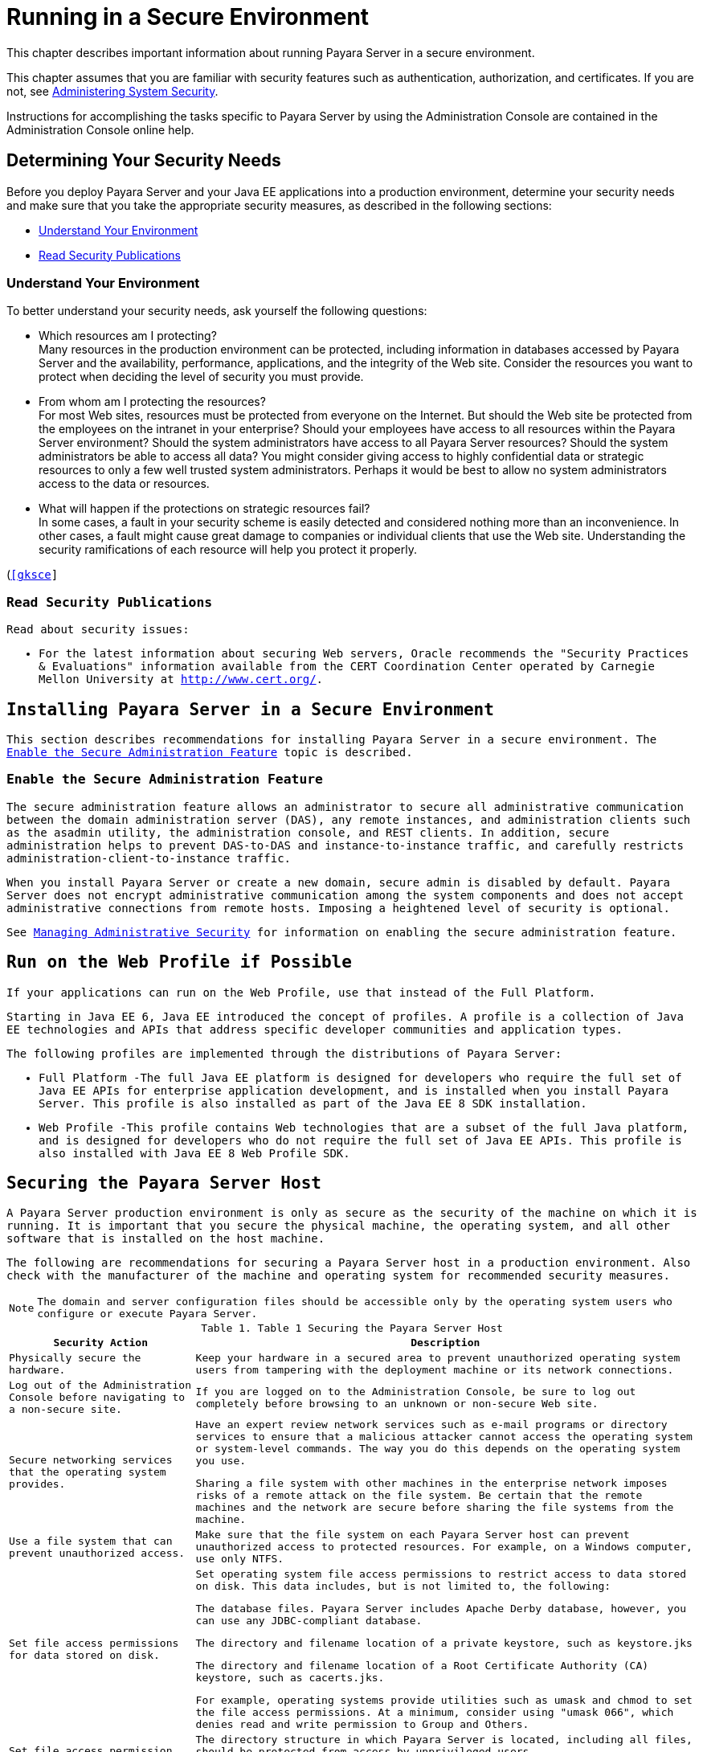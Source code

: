 [[running-in-a-secure-environment]]
= Running in a Secure Environment

This chapter describes important information about running Payara Server in a secure environment.

This chapter assumes that you are familiar with security features such as authentication, authorization, and certificates. If you are not, see
xref:system-security.adoc#administering-system-security[Administering System Security].

Instructions for accomplishing the tasks specific to Payara Server by using the Administration Console are contained in the Administration
Console online help.

[[determining-your-security-needs]]
== Determining Your Security Needs

Before you deploy Payara Server and your Java EE applications into a production environment, determine your security needs and make sure that
you take the appropriate security measures, as described in the following sections:

* xref:running-in-secure-environment.adoc#understand-your-environment[Understand Your Environment]
* xref:running-in-secure-environment.adoc#read-security-publications[Read Security Publications]

[[understand-your-environment]]
=== Understand Your Environment

To better understand your security needs, ask yourself the following questions:

* Which resources am I protecting? +
Many resources in the production environment can be protected, including information in databases accessed by Payara Server and the
availability, performance, applications, and the integrity of the Web site. Consider the resources you want to protect when deciding the level
of security you must provide.
* From whom am I protecting the resources? +
For most Web sites, resources must be protected from everyone on the Internet. But should the Web site be protected from the employees on the
intranet in your enterprise? Should your employees have access to all resources within the Payara Server environment? Should the system
administrators have access to all Payara Server resources? Should the system administrators be able to access all data? You might consider
giving access to highly confidential data or strategic resources to only a few well trusted system administrators. Perhaps it would be best to
allow no system administrators access to the data or resources.
* What will happen if the protections on strategic resources fail? +
In some cases, a fault in your security scheme is easily detected and considered nothing more than an inconvenience. In other cases, a fault
might cause great damage to companies or individual clients that use the Web site. Understanding the security ramifications of each resource will
help you protect it properly.

(`http://www.oracle.com/us/products/ondemand/index.html`)[[gksce]]

[[read-security-publications]]
=== Read Security Publications

Read about security issues:

* For the latest information about securing Web servers, Oracle recommends the "Security Practices & Evaluations" information available
from the CERT Coordination Center operated by Carnegie Mellon University at `http://www.cert.org/`.

[[installing-payara-server-in-a-secure-environment]]
== Installing Payara Server in a Secure Environment

This section describes recommendations for installing Payara Server in a secure environment. The xref:running-in-secure-environment.adoc#enable-the-secure-administration-feature[Enable the Secure Administration Feature] topic is described.

[[enable-the-secure-administration-feature]]
=== Enable the Secure Administration Feature

The secure administration feature allows an administrator to secure all administrative communication between the domain administration server
(DAS), any remote instances, and administration clients such as the asadmin utility, the administration console, and REST clients. In
addition, secure administration helps to prevent DAS-to-DAS and instance-to-instance traffic, and carefully restricts
administration-client-to-instance traffic.

When you install Payara Server or create a new domain, secure admin is disabled by default. Payara Server does not encrypt administrative
communication among the system components and does not accept administrative connections from remote hosts. Imposing a heightened
level of security is optional.

See xref:administrative-security.adoc#managing-administrative-security[Managing Administrative Security] for information on enabling the secure administration feature.

[[run-on-the-web-profile-if-possible]]
== Run on the Web Profile if Possible

If your applications can run on the Web Profile, use that instead of the Full Platform.

Starting in Java EE 6, Java EE introduced the concept of profiles. A profile is a collection of Java EE technologies and APIs that address
specific developer communities and application types.

The following profiles are implemented through the distributions of Payara Server:

* Full Platform -The full Java EE platform is designed for developers who require the full set of Java EE APIs for enterprise application
development, and is installed when you install Payara Server. This profile is also installed as part of the Java EE 8 SDK installation.
* Web Profile -This profile contains Web technologies that are a subset of the full Java platform, and is designed for developers who do not
require the full set of Java EE APIs. This profile is also installed with Java EE 8 Web Profile SDK.

[[securing-the-payara-server-host]]
== Securing the Payara Server Host

A Payara Server production environment is only as secure as the security of the machine on which it is running. It is important that you
secure the physical machine, the operating system, and all other software that is installed on the host machine.

The following are recommendations for securing a Payara Server host in a production environment. Also check with the manufacturer of the
machine and operating system for recommended security measures.

NOTE: The domain and server configuration files should be accessible only by the operating system users who configure or execute Payara Server.

[[table-1]]
.Table 1 Securing the Payara Server Host

[width="100%",cols="27%,73%",options="header",]
|=======================================================================
|Security Action |Description
|Physically secure the hardware. |Keep your hardware in a secured area
to prevent unauthorized operating system users from tampering with the
deployment machine or its network connections.

|Log out of the Administration Console before navigating to a non-secure
site. |If you are logged on to the Administration Console, be sure to
log out completely before browsing to an unknown or non-secure Web site.

|Secure networking services that the operating system provides. a|
Have an expert review network services such as e-mail programs or
directory services to ensure that a malicious attacker cannot access the
operating system or system-level commands. The way you do this depends
on the operating system you use.

Sharing a file system with other machines in the enterprise network
imposes risks of a remote attack on the file system. Be certain that the
remote machines and the network are secure before sharing the file
systems from the machine.

|Use a file system that can prevent unauthorized access. |Make sure that
the file system on each Payara Server host can prevent unauthorized
access to protected resources. For example, on a Windows computer, use
only NTFS.

|Set file access permissions for data stored on disk. a|
Set operating system file access permissions to restrict access to data
stored on disk. This data includes, but is not limited to, the
following:

The database files. Payara Server includes Apache Derby database,
however, you can use any JDBC-compliant database.

The directory and filename location of a private keystore, such as
keystore.jks

The directory and filename location of a Root Certificate Authority (CA)
keystore, such as cacerts.jks.

For example, operating systems provide utilities such as umask and chmod
to set the file access permissions. At a minimum, consider using "umask
066", which denies read and write permission to Group and Others.

|Set file access permission for the Payara Server installation. a|
The directory structure in which Payara Server is located, including
all files, should be protected from access by unprivileged users.

Taking this step helps ensure that unprivileged users cannot insert code
that can potentially be executed by Payara Server.

|Limit the number of user accounts on the host machine. a|
Avoid creating more user accounts than you need on host machines, and
limit the file access privileges granted to each account. On operating
systems that allow more than one system administrator user, the host
machine should have two user accounts with system administrator
privileges and one user with sufficient privileges to run Payara
Server. Having two system administrator users provides a back up at all
times. The Payara Server user should be a restricted user, not a
system administrator user. One of the system administrator users can
always create a new Payara Server user if needed.

Important: Domain and server configuration files should be accessible
only by the operating system users who configure or execute Payara
Server.

Review active user accounts regularly and when personnel leave.

Background Information: Configuration data and some URL (Web) resources,
including Java Server Pages (JSPs) and HTML pages, are stored in clear
text on the file system. A sophisticated user or intruder with read
access to files and directories might be able to defeat any security
mechanisms you establish with authentication and authorization schemes.

|For your system administrator user accounts, choose names that are not
obvious. |For additional security, avoid choosing an obvious name such
as "system," "admin," or "administrator" for your system administrator
user accounts.

|Safeguard passwords. a|
The passwords for user accounts on production machines should be
difficult to guess and should be guarded carefully.

Set a policy to expire passwords periodically.

Never code passwords in client applications.

Do not deploy an application that can be accessed with the default
username admin and no password.

|Safeguard password files a|
The `-passwordfile` option of the `asadmin` command specifies the name
of a file that contains password entries in a specific format. These
password entries are stored in clear text in the password file, and rely
on file system mechanisms for protection. Therefore, any password file
created for use with the `-passwordfile` option should be protected with
file system permissions. Additionally, any password file being used for
a transient purpose, such as setting up SSH among nodes, should be
deleted after it has served its purpose.

To provide additional security, create a password alias.

|Use a password alias a|
A password alias stores a password in encrypted form in the domain
keystore, providing a clear-text alias name to use instead of the
password.

To provide additional security, use the `create-password-alias`
subcommand to create an alias for the password. The password for which
the alias is created is stored in an encrypted form.

Then, specify the alias in the entry for the password in the password
file as follows:

In password files and the domain configuration file, use the form
$\{alias=alias-name} to refer to the encrypted password.

|Do not run Payara Server as root a|
Payara Server should run only as an unprivileged user, never as root.

Taking this step helps ensure that code from other users cannot be
executed by Payara Server.

|Consider use PAM Realm |The use of a PAM Realm requires Payara
Server to run as an account that has read-access to a shadow password
file or the equivalent, and therefore may not be suitable in your
environment.

|Do not develop on a production machine. |Develop first on a development
machine and then move code to the production machine when it is
completed and tested. This process prevents bugs in the development
environment from affecting the security of the production environment.

|Do not install development or sample software on a production machine.
|Do not install development tools on production machines. Keeping
development tools off the production machine reduces the leverage
intruders have should they get partial access to a production machine.

|Enable security auditing. |If the operating system on which Payara
Server runs supports security auditing of file and directory access,
Oracle recommends using audit logging to track any denied directory or
file access violations. Administrators should ensure that sufficient
disk space is available for the audit log.

|Consider using additional software to secure your operating system.
|Most operating systems can run additional software to secure a
production environment. For example, an Intrusion Detection System (IDS)
can detect attempts to modify the production environment. Refer to the
vendor of your operating system for information about available
software.

|Apply operating system patch sets and security patches. |Refer to the
vendor of your operating system for a list of recommended patch sets and
security-related patches.

|Apply the latest maintenance packs and critical patch updates. |Refer
to the vendor of your operating system for a list of maintenance packs
and critical patch updates.
|=======================================================================

[[securing-payara-server]]
== Securing Payara Server

Payara Server provides a powerful and flexible set of software tools for securing the subsystems and applications that run on a server
instance. The following table provides a checklist of essential features that Oracle recommends you use to secure your production environment.

[[table-2]]
.Table 2 Securing Payara Server

[width="100%",cols="25%,75%",options="header",]
|=======================================================================
|Security Action |Description
|Enable Secure Admin. a|
The secure administration feature allows an administrator to secure all
administrative communication between the domain administration server
(DAS), any remote instances, and administration clients such as the
`asadmin` utility, the administration console, and REST clients.

In addition, secure administration helps to prevent DAS-to-DAS and
instance-to-instance traffic, and carefully restricts
administration-client-to-instance traffic.

The secure administration feature provides a secure environment, in
which you can be confident that rogue users or processes cannot
intercept or corrupt administration traffic or impersonate legitimate
Payara Server components.

See xref:administrative-security.adoc#managing-administrative-security[Managing Administrative Security].

|Protect the `.asadminpass` file a|
If you create a domain with the `--savelogin` option, `create-domain`
saves the administration user name and password in the `.asadminpass`
file in the user's home directory.

Make sure that this file remains protected. Information stored in this
file will be used by `asadmin` commands to manage this domain.

|Safeguard password files a|
The `-passwordfile` option of the `asadmin` command specifies the name
of a file that contains password entries in a specific format. These
password entries are stored in clear text in the password file, and rely
on file system mechanisms for protection. Therefore, any password file
created for use with the `-passwordfile` option should be protected with
file system permissions. Additionally, any password file being used for
a transient purpose, such as setting up SSH among nodes, should be
deleted after it has served its purpose.

To provide additional security, create a password alias.

|Deploy production-ready security providers to the security realm. a|
Java Authorization Contract for Containers (JACC) is the part of the
Java EE specification that defines an interface for pluggable
authorization providers. This enables you to set up third-party plug-in
modules to perform authorization.

By default, the Payara Server provides a simple, file-based
authorization engine that complies with the JACC specification. You can
also specify additional third-party JACC providers.

If you have purchased or written your own security providers, make sure
that you have deployed and configured them properly.

|Use SSL, but do not use the self-signed certificates in a production
environment. a|
To prevent sensitive data from being compromised, secure data transfers
by using HTTPS.

By default, Payara Server uses self-signed certificates. The
self-signed certificates that Payara Server uses might not be trusted
by clients by default because a certificate authority does not vouch for
the authenticity of the certificate.

You can instead use your own certificates, as described in
xref:administrative-security.adoc#using-your-own-certificates[Using Your Own Certificates].

|Restrict the size and the time limit of requests on external channels
to prevent Denial of Service attacks. a|
To prevent some Denial of Service (DoS) attacks, restrict the size of a
message as well as the maximum time it takes a message to arrive.

The default setting for maximum post size is 2097152 bytes and 900
seconds for the request timeout.

|Enable authentication and authorization auditing. a|
Auditing is the process of recording key security events in your
Payara Server environment. You use audit modules to develop an audit
trail of all authentication and authorization decisions. To enable audit
logging, two steps are required:

. On the Security page, select the Audit Logging Enabled checkbox to enable audit logging.
. Set the `auditOn` property for the active audit module to true.

Review the auditing records periodically to detect security breaches and
attempted breaches. Noting repeated failed logon attempts or a
surprising pattern of security events can prevent serious problems.

|Set logging for security and SSL messages. a|
Consider setting module log levels for
table.jakarta.enterprise.system.ssl.security and
jakarta.enterprise.system.core.security. You can set a level from Severe
to Finest (the default is Info), but be aware that the finer logging
levels may produce a large log file.

By default, Payara Server logging messages are recorded in the server
log, and you can set the file rotation limit, as described in
xref:reference-manual:rotate-log.adoc[`rotate-log`]

|Ensure that you have correctly assigned users to the correct groups.
|Make sure you have assigned the desired set of users to the right
groups. In particular, make sure that users assigned to the asadmin
group need to be members of that group.

|Create no fewer than two user accounts in the asadmin group. |The user
admin is created when you install Payara Server. For production
environments, create at least one other account in the asadmin group in
case one account password is compromised. When creating asadmin users
give them unique names that cannot be easily guessed.

|Assign a password to the admin account. |By default, Payara Server
includes a single account for user "admin" and an empty password. For
production environments this default is inherently unsecure, and you
should set a password for admin.
|=======================================================================


[[securing-applications]]
== Securing Applications

Although much of the responsibility for securing the Payara Server resources in a domain fall within the scope of the server, some security
responsibilities lie within the scope of individual applications. For some security options, Payara Server enables you to determine whether
the server or individual applications are responsible. For each application that you deploy in a production environment, review the
items in the following table to verify that you have secured its resources.

[[table-3]]
.Table 3 Securing Applications

[width="100%",cols="22%,78%",options="header",]
|=======================================================================
|Security Action |Description
|Use JSP comment tags instead of HTML comment tags. |Comments in JSP
files that might contain sensitive data and or other comments that are
not intended for the end user should use the JSP syntax of <%/* xxx */%>
instead of the HTML syntax <!-- xxx -->. The JSP comments, unlike the
HTML comments, are deleted when the JSP is compiled and therefore cannot
be viewed in the browser.

|Do not install uncompiled JSPs and other source code on the production
machine. a|
Always keep source code off of the production machine. Getting access to
your source code allows an intruder to find security holes.

Consider precompiling JSPs and installing only the compiled JSPs on the
production machine. To do this, set the `deploy` subcommand
`-precompilejsp` option to true for the component.

When set to true, the `deploy` and `redeploy` subcommands
`-precompilejsp` option compiles JSPs during deploy time. If set to
false (the default), JSPs are compiled during runtime.

|Configure your applications to use SSL. |Set the transport-guarantee to
CONFIDENTIAL in the user-data-constraint element of the web.xml file
whenever appropriate.

|Examine applications for security. a|
There are instances where an application can lead to a security
vulnerability.

Of particular concern is code that uses Java native interface (JNI)
because Java positions native code outside of the scope of Java
security. If Java native code behaves errantly, it is only constrained
by the operating system. That is, the Java native code can do anything
Payara Server itself can do. This potential vulnerability is further
complicated by the fact that buffer overflow errors are common in native
code and can be used to run arbitrary code.

|If your applications contain untrusted code, enable the Java security
manager. |The Java security manager defines and enforces permissions for
classes that run within a JVM. In many cases, where the threat model
does not include malicious code being run in the JVM, the Java security
manager is unnecessary. However, when third parties use Payara Server
and untrusted classes are being run, the Java security manager may be
useful. See "xref:application-development-guide:securing-apps.adoc#enabling-and-disabling-the-security-manager[Enabling and Disabling the Security Manager]" in Payara Server Open Source Edition Application
Development Guide.

|Replace HTML special characters when servlets or JSPs return
user-supplied data. a|
The ability to return user-supplied data can present a security
vulnerability called cross-site scripting, which can be exploited to
steal a user's security authorization. For a detailed description of
cross-site scripting, refer to "Understanding Malicious Content
Mitigation for Web Developers" (a CERT security advisory) at
`http://www.cert.org/tech_tips/malicious_code_mitigation.html`.

To remove the security vulnerability, before you return data that a user
has supplied, scan the data for HTML special characters. If you find any
such characters, replace them with their HTML entity or character
reference. Replacing the characters prevents the browser from executing
the user-supplied data as HTML.

|=======================================================================



